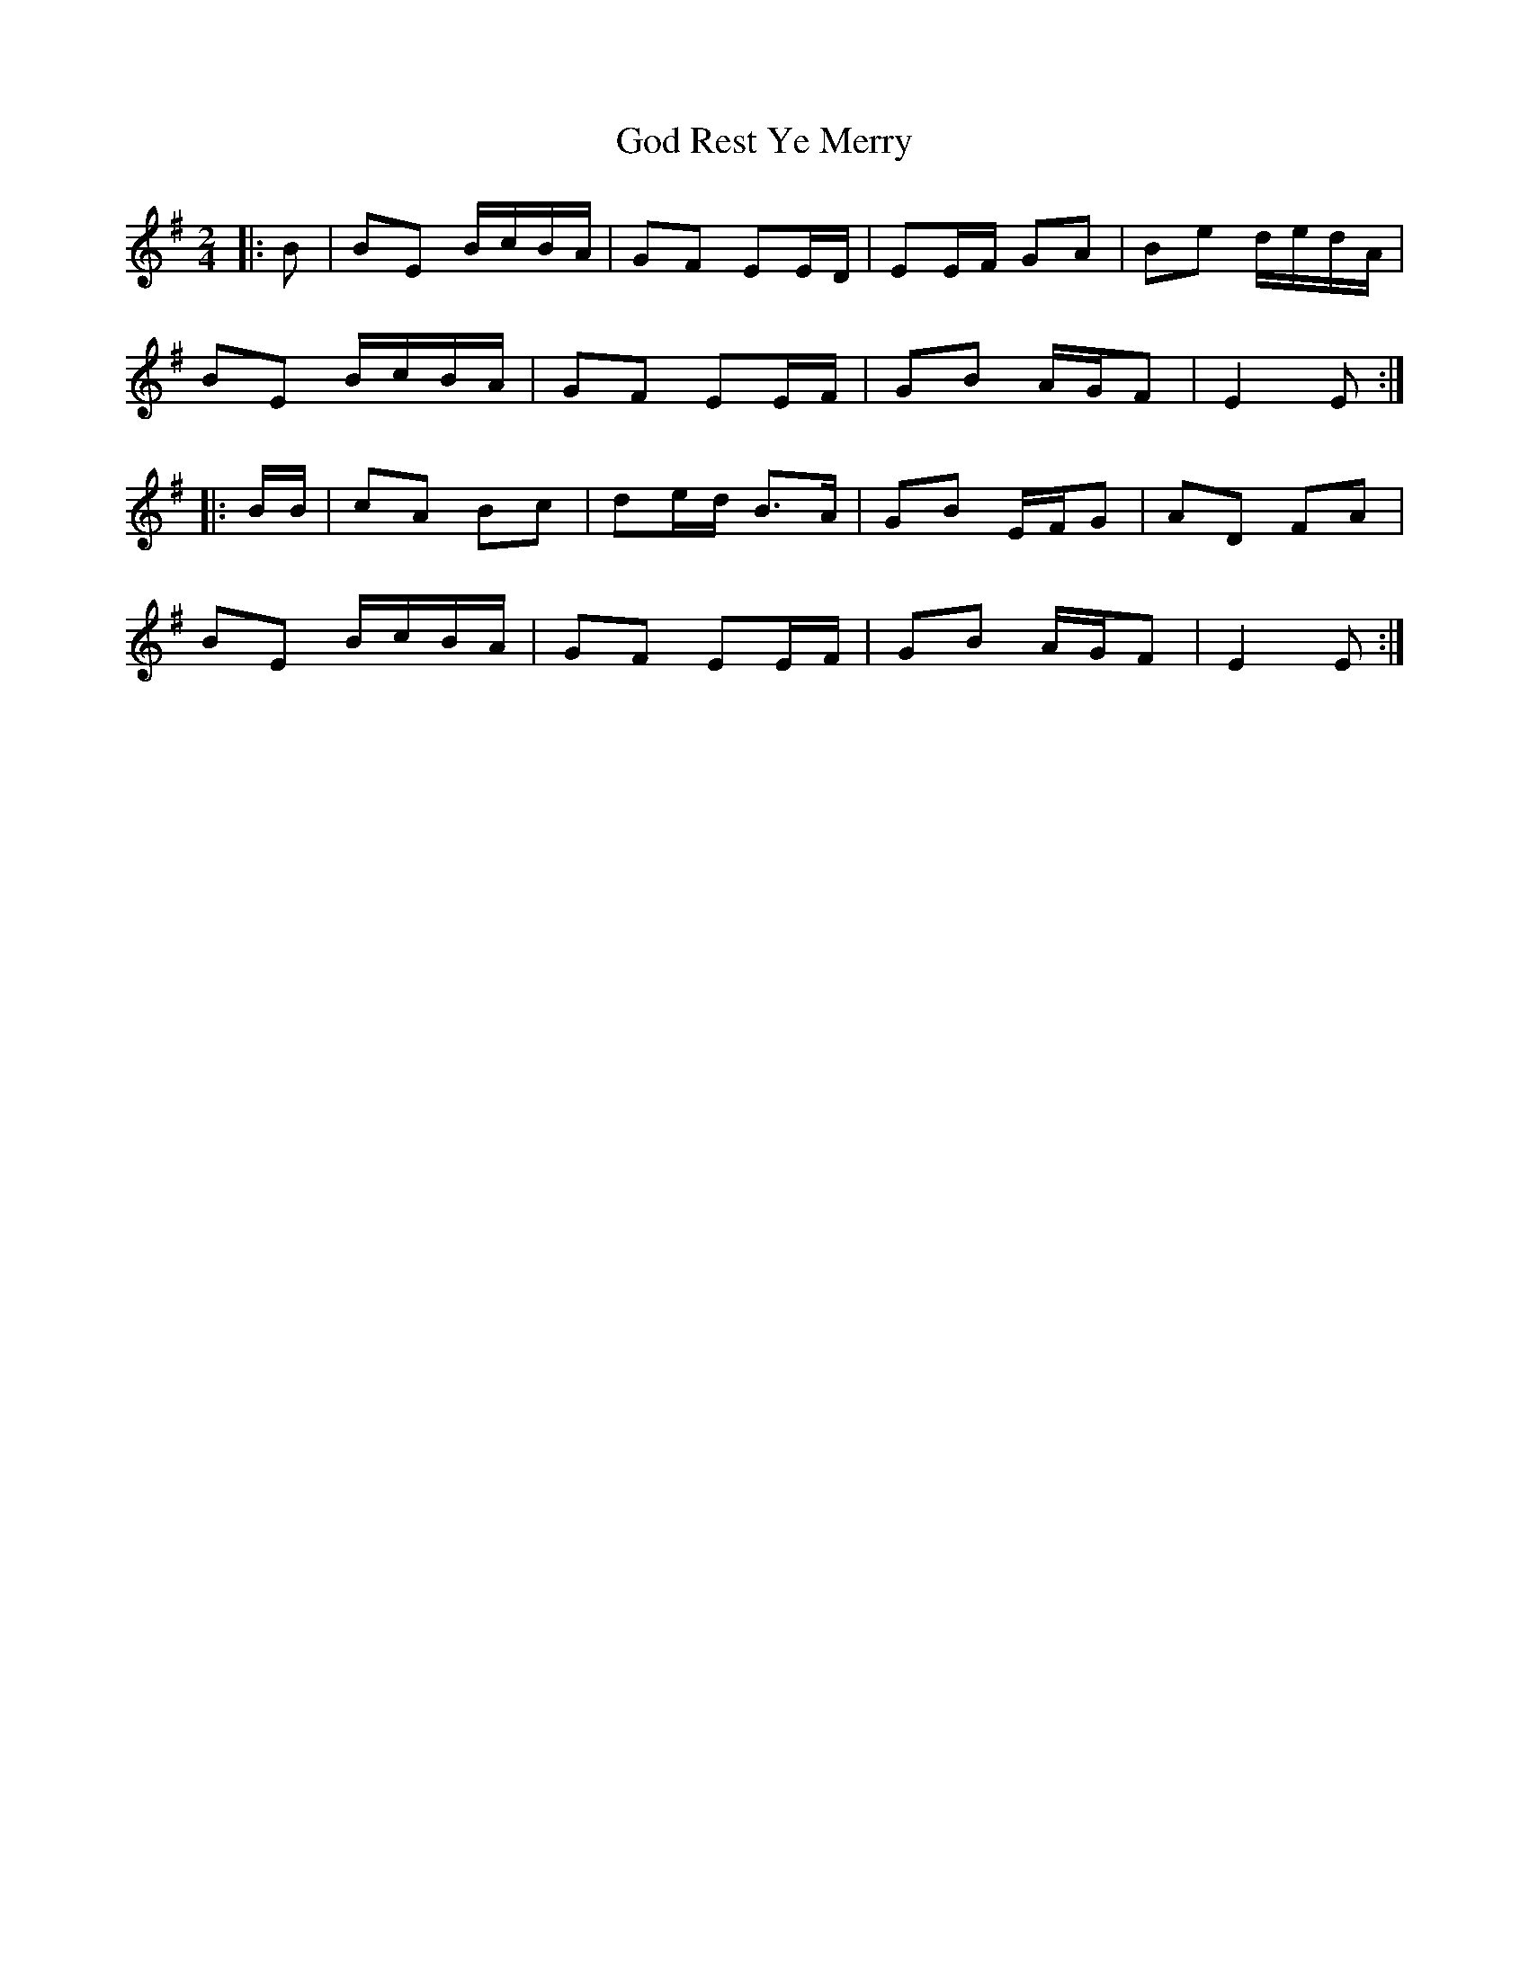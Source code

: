 X: 1
T: God Rest Ye Merry
Z: ceolachan
S: https://thesession.org/tunes/13279#setting23178
R: polka
M: 2/4
L: 1/8
K: Emin
|: B |BE B/c/B/A/ | GF EE/D/ | EE/F/ GA | Be d/e/d/A/ |
BE B/c/B/A/ | GF EE/F/ | GB A/G/F | E2 E :|
|: B/B/ |cA Bc | de/d/ B>A | GB E/F/G | AD FA |
BE B/c/B/A/ | GF EE/F/ | GB A/G/F | E2 E :|
